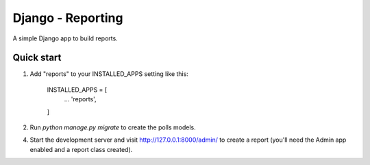 Django - Reporting
===================

A simple Django app to build reports.

Quick start
------------

1. Add "reports" to your INSTALLED_APPS setting like this:

    INSTALLED_APPS = [
        ...
        'reports',
    ]

2. Run `python manage.py migrate` to create the polls models.

4. Start the development server and visit http://127.0.0.1:8000/admin/
   to create a report (you'll need the Admin app enabled and a report class created).

